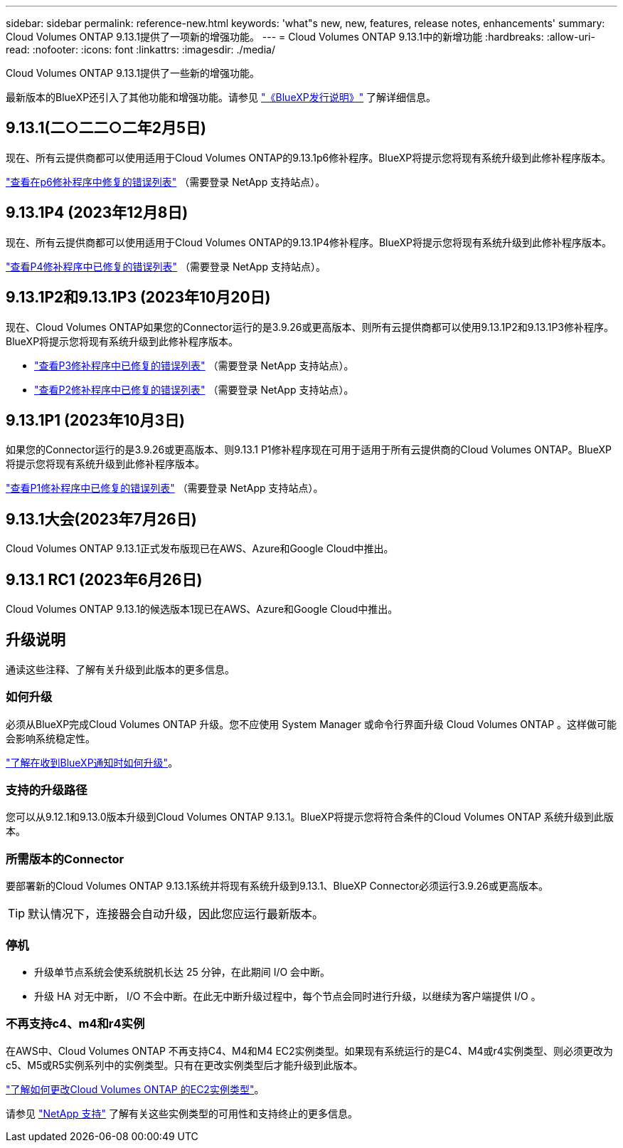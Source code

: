 ---
sidebar: sidebar 
permalink: reference-new.html 
keywords: 'what"s new, new, features, release notes, enhancements' 
summary: Cloud Volumes ONTAP 9.13.1提供了一项新的增强功能。 
---
= Cloud Volumes ONTAP 9.13.1中的新增功能
:hardbreaks:
:allow-uri-read: 
:nofooter: 
:icons: font
:linkattrs: 
:imagesdir: ./media/


[role="lead"]
Cloud Volumes ONTAP 9.13.1提供了一些新的增强功能。

最新版本的BlueXP还引入了其他功能和增强功能。请参见 https://docs.netapp.com/us-en/bluexp-cloud-volumes-ontap/whats-new.html["《BlueXP发行说明》"^] 了解详细信息。



== 9.13.1(二○二二○二年2月5日)

现在、所有云提供商都可以使用适用于Cloud Volumes ONTAP的9.13.1p6修补程序。BlueXP将提示您将现有系统升级到此修补程序版本。

link:https://mysupport.netapp.com/site/products/all/details/cloud-volumes-ontap/downloads-tab/download/62632/9.13.1P6["查看在p6修补程序中修复的错误列表"^] （需要登录 NetApp 支持站点）。



== 9.13.1P4 (2023年12月8日)

现在、所有云提供商都可以使用适用于Cloud Volumes ONTAP的9.13.1P4修补程序。BlueXP将提示您将现有系统升级到此修补程序版本。

link:https://mysupport.netapp.com/site/products/all/details/cloud-volumes-ontap/downloads-tab/download/62632/9.13.1P4["查看P4修补程序中已修复的错误列表"^] （需要登录 NetApp 支持站点）。



== 9.13.1P2和9.13.1P3 (2023年10月20日)

现在、Cloud Volumes ONTAP如果您的Connector运行的是3.9.26或更高版本、则所有云提供商都可以使用9.13.1P2和9.13.1P3修补程序。BlueXP将提示您将现有系统升级到此修补程序版本。

* link:https://mysupport.netapp.com/site/products/all/details/cloud-volumes-ontap/downloads-tab/download/62632/9.13.1P3["查看P3修补程序中已修复的错误列表"^] （需要登录 NetApp 支持站点）。
* link:https://mysupport.netapp.com/site/products/all/details/cloud-volumes-ontap/downloads-tab/download/62632/9.13.1P2["查看P2修补程序中已修复的错误列表"^] （需要登录 NetApp 支持站点）。




== 9.13.1P1 (2023年10月3日)

如果您的Connector运行的是3.9.26或更高版本、则9.13.1 P1修补程序现在可用于适用于所有云提供商的Cloud Volumes ONTAP。BlueXP将提示您将现有系统升级到此修补程序版本。

link:https://mysupport.netapp.com/site/products/all/details/cloud-volumes-ontap/downloads-tab/download/62632/9.13.1P1["查看P1修补程序中已修复的错误列表"^] （需要登录 NetApp 支持站点）。



== 9.13.1大会(2023年7月26日)

Cloud Volumes ONTAP 9.13.1正式发布版现已在AWS、Azure和Google Cloud中推出。



== 9.13.1 RC1 (2023年6月26日)

Cloud Volumes ONTAP 9.13.1的候选版本1现已在AWS、Azure和Google Cloud中推出。



== 升级说明

通读这些注释、了解有关升级到此版本的更多信息。



=== 如何升级

必须从BlueXP完成Cloud Volumes ONTAP 升级。您不应使用 System Manager 或命令行界面升级 Cloud Volumes ONTAP 。这样做可能会影响系统稳定性。

link:http://docs.netapp.com/us-en/bluexp-cloud-volumes-ontap/task-updating-ontap-cloud.html["了解在收到BlueXP通知时如何升级"^]。



=== 支持的升级路径

您可以从9.12.1和9.13.0版本升级到Cloud Volumes ONTAP 9.13.1。BlueXP将提示您将符合条件的Cloud Volumes ONTAP 系统升级到此版本。



=== 所需版本的Connector

要部署新的Cloud Volumes ONTAP 9.13.1系统并将现有系统升级到9.13.1、BlueXP Connector必须运行3.9.26或更高版本。


TIP: 默认情况下，连接器会自动升级，因此您应运行最新版本。



=== 停机

* 升级单节点系统会使系统脱机长达 25 分钟，在此期间 I/O 会中断。
* 升级 HA 对无中断， I/O 不会中断。在此无中断升级过程中，每个节点会同时进行升级，以继续为客户端提供 I/O 。




=== 不再支持c4、m4和r4实例

在AWS中、Cloud Volumes ONTAP 不再支持C4、M4和M4 EC2实例类型。如果现有系统运行的是C4、M4或r4实例类型、则必须更改为c5、M5或R5实例系列中的实例类型。只有在更改实例类型后才能升级到此版本。

link:https://docs.netapp.com/us-en/bluexp-cloud-volumes-ontap/task-change-ec2-instance.html["了解如何更改Cloud Volumes ONTAP 的EC2实例类型"^]。

请参见 link:https://mysupport.netapp.com/info/communications/ECMLP2880231.html["NetApp 支持"^] 了解有关这些实例类型的可用性和支持终止的更多信息。
